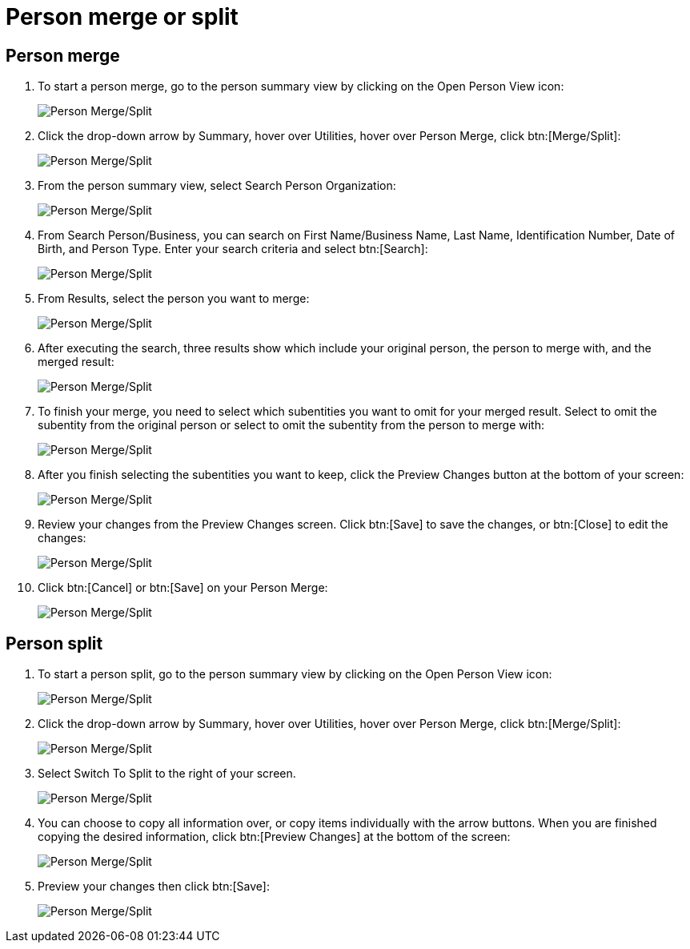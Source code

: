 // vim: tw=0 ai et ts=2 sw=2
= Person merge or split

== Person merge

. To start a person merge, go to the person summary view by clicking on the Open Person View icon:
+
image::person_merge/person-merge-split01.png[Person Merge/Split]

. Click the drop-down arrow by Summary, hover over Utilities, hover over Person Merge, click btn:[Merge/Split]:
+
image::person_merge/person-merge-split02.png[Person Merge/Split]

. From the person summary view, select Search Person Organization:
+
image::person_merge/person-merge-split03.png[Person Merge/Split]

. From Search Person/Business, you can search on First Name/Business Name, Last Name, Identification Number, Date of Birth, and Person Type.
  Enter your search criteria and select btn:[Search]:
+
image::person_merge/person-merge-split04.png[Person Merge/Split]

. From Results, select the person you want to merge:
+
image::person_merge/person-merge-split05.png[Person Merge/Split]

. After executing the search, three results show which include your original person, the person to merge with, and the merged result:
+
image::person_merge/person-merge-split06.png[Person Merge/Split]

. To finish your merge, you need to select which subentities you want to omit for your merged result.
  Select to omit the subentity from the original person or select to omit the subentity from the person to merge with:
+
image::person_merge/person-merge-split07.png[Person Merge/Split]

. After you finish selecting the subentities you want to keep, click the Preview Changes button at the bottom of your screen:
+
image::person_merge/person-merge-split08.png[Person Merge/Split]

. Review your changes from the Preview Changes screen.
  Click btn:[Save] to save the changes, or btn:[Close] to edit the changes:
+
image::person_merge/person-merge-split09.png[Person Merge/Split]

. Click btn:[Cancel] or btn:[Save] on your Person Merge:
+
image::person_merge/person-merge-split10.png[Person Merge/Split]


== Person split

. To start a person split, go to the person summary view by clicking on the Open Person View icon:
+
image::person_merge/person-merge-split01.png[Person Merge/Split]

. Click the drop-down arrow by Summary, hover over Utilities, hover over Person Merge, click btn:[Merge/Split]:
+
image::person_merge/person-merge-split02.png[Person Merge/Split]

. Select Switch To Split to the right of your screen.
+
image::person_merge/person-merge-split11.png[Person Merge/Split]

. You can choose to copy all information over, or copy items individually with the arrow buttons.
  When you are finished copying the desired information, click btn:[Preview Changes] at the bottom of the screen:
+
image::person_merge/person-merge-split12.png[Person Merge/Split]

. Preview your changes then click btn:[Save]:
+
image::person_merge/person-merge-split13.png[Person Merge/Split]
